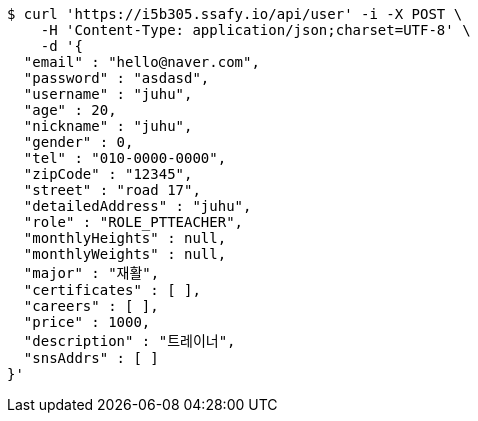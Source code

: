[source,bash]
----
$ curl 'https://i5b305.ssafy.io/api/user' -i -X POST \
    -H 'Content-Type: application/json;charset=UTF-8' \
    -d '{
  "email" : "hello@naver.com",
  "password" : "asdasd",
  "username" : "juhu",
  "age" : 20,
  "nickname" : "juhu",
  "gender" : 0,
  "tel" : "010-0000-0000",
  "zipCode" : "12345",
  "street" : "road 17",
  "detailedAddress" : "juhu",
  "role" : "ROLE_PTTEACHER",
  "monthlyHeights" : null,
  "monthlyWeights" : null,
  "major" : "재활",
  "certificates" : [ ],
  "careers" : [ ],
  "price" : 1000,
  "description" : "트레이너",
  "snsAddrs" : [ ]
}'
----